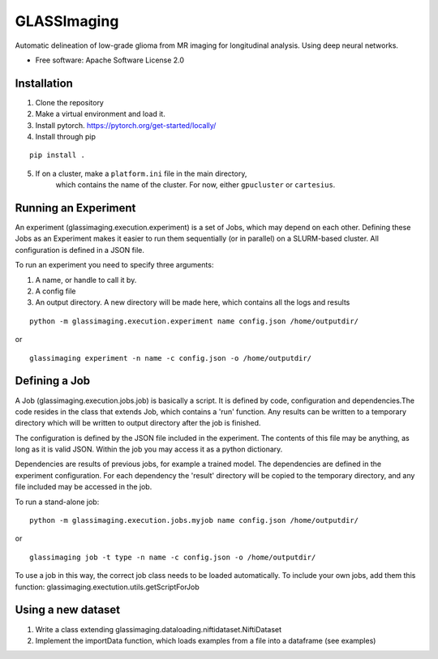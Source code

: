 ============
GLASSImaging
============


Automatic delineation of low-grade glioma from MR imaging for longitudinal analysis. Using deep neural networks.


* Free software: Apache Software License 2.0

Installation
----------------------
1. Clone the repository
2. Make a virtual environment and load it.
3. Install pytorch. https://pytorch.org/get-started/locally/
4. Install through pip

::

      pip install .

5. If on a cluster, make a ``platform.ini`` file in the main directory,
    which contains the name of the
    cluster. For now, either ``gpucluster`` or ``cartesius``.


Running an Experiment
----------------------
An experiment (glassimaging.execution.experiment) is a set of Jobs,
which may depend on each other. Defining these Jobs as an Experiment makes it easier to
run them sequentially (or in parallel) on a SLURM-based cluster. All configuration is
defined in a JSON file.

To run an experiment you need to specify three arguments:

1. A name, or handle to call it by.
2. A config file
3. An output directory. A new directory will be made here, which contains all the logs
   and results

::

        python -m glassimaging.execution.experiment name config.json /home/outputdir/

or

::

        glassimaging experiment -n name -c config.json -o /home/outputdir/



Defining a Job
-------------------

A Job (glassimaging.execution.jobs.job) is basically a script. It is defined by code, configuration and dependencies.The code
resides in the class that extends Job, which contains a 'run' function. Any results can
be written to a temporary directory which will be written to output directory
after the job is finished.

The configuration is defined by the JSON file included in the experiment. The contents of
this file may be anything, as long as it is valid JSON. Within the job you may access it
as a python dictionary.

Dependencies are results of previous jobs, for example a trained model. The dependencies
are defined in the experiment configuration. For each dependency the 'result' directory
will be copied to the temporary directory, and any file included may be accessed in the job.

To run a stand-alone job:

::

        python -m glassimaging.execution.jobs.myjob name config.json /home/outputdir/

or

::

        glassimaging job -t type -n name -c config.json -o /home/outputdir/

To use a job in this way, the correct job class needs to be loaded automatically.
To include your own jobs, add them this function: glassimaging.exectution.utils.getScriptForJob

Using a new dataset
--------------------

1. Write a class extending glassimaging.dataloading.niftidataset.NiftiDataset
2. Implement the importData function, which loads examples from a file into a dataframe (see examples)

